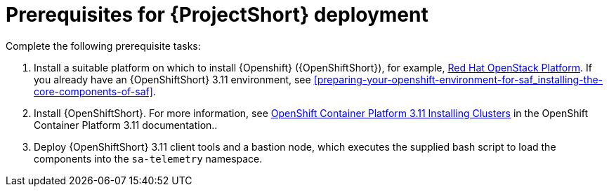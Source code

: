 // Module included in the following assemblies:
//
// <List assemblies here, each on a new line>

// This module can be included from assemblies using the following include statement:
// include::<path>/proc_prerequisites-for-saf-deployment.adoc[leveloffset=+1]

// The file name and the ID are based on the module title. For example:
// * file name: proc_doing-procedure-a.adoc
// * ID: [id='proc_doing-procedure-a_{context}']
// * Title: = Doing procedure A
//
// The ID is used as an anchor for linking to the module. Avoid changing
// it after the module has been published to ensure existing links are not
// broken.
//
// The `context` attribute enables module reuse. Every module's ID includes
// {context}, which ensures that the module has a unique ID even if it is
// reused multiple times in a guide.
//
// Start the title with a verb, such as Creating or Create. See also
// _Wording of headings_ in _The IBM Style Guide_.
[id='prerequisites-for-saf-deployment_{context}']
= Prerequisites for {ProjectShort} deployment

Complete the following prerequisite tasks:

. Install a suitable platform on which to install {Openshift} ({OpenShiftShort}), for
example,
link:https://access.redhat.com/documentation/en-us/red_hat_openstack_platform/13/[Red
Hat OpenStack Platform]. If you already have an {OpenShiftShort} 3.11
environment, see
<<preparing-your-openshift-environment-for-saf_installing-the-core-components-of-saf>>.

. Install {OpenShiftShort}. For more information, see
link:https://access.redhat.com/documentation/en-us/openshift_container_platform/3.11/html/installing_clusters/index[OpenShift
Container Platform 3.11 Installing Clusters] in the OpenShift Container Platform 3.11 documentation..

. Deploy {OpenShiftShort} 3.11 client tools and a bastion node, which executes
the supplied bash script to load the components into the `sa-telemetry`
namespace.
